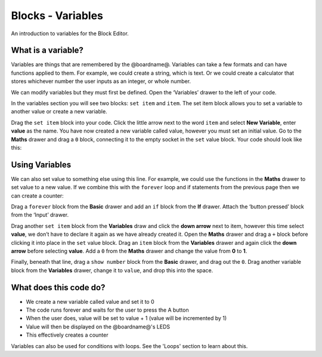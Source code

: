 
Blocks - Variables
==================

An introduction to variables for the Block Editor.

What is a variable?
-------------------

Variables are things that are remembered by the @boardname@. Variables can take a few formats and can have functions applied to them. For example, we could create a string, which is text. Or we could create a calculator that stores whichever number the user inputs as an integer, or whole number.

We can modify variables but they must first be defined. Open the ‘Variables’ drawer to the left of your code.

In the variables section you will see two blocks: ``set item`` and ``item``. The set item block allows you to set a variable to another value or create a new variable.

Drag the ``set item`` block into your code. Click the little arrow next to the word ``item`` and select **New Variable**\ , enter **value** as the name. You have now created a new variable called value, however you must set an initial value. Go to the **Maths** drawer and drag a ``0`` block, connecting it to the empty socket in the ``set`` value block. Your code should look like this:


.. image:: /static/mb/blocks/lessons/variables-0.png
   :target: /static/mb/blocks/lessons/variables-0.png
   :alt: 


Using Variables
---------------

We can also set value to something else using this line. For example, we could use the functions in the **Maths** drawer to set value to a new value. If we combine this with the ``forever`` loop and if statements from the previous page then we can create a counter:


.. image:: /static/mb/blocks/lessons/variables-1.png
   :target: /static/mb/blocks/lessons/variables-1.png
   :alt: 


Drag a ``forever`` block from the **Basic** drawer and add an ``if`` block from the **If** drawer. Attach the ‘button pressed’ block from the ‘Input’ drawer.

Drag another ``set item`` block from the **Variables** draw and click the **down arrow** next to item, however this time select **value**\ , we don’t have to declare it again as we have already created it. Open the **Maths** drawer and drag a ``+`` block before clicking it into place in the ``set`` value block. Drag an ``item`` block from the **Variables** drawer and again click the **down arrow** before selecting **value**. Add a ``0`` from the **Maths** drawer and change the value from **0** to **1**.

Finally, beneath that line, drag a ``show number`` block from the **Basic** drawer, and drag out the ``0``. Drag another variable block from the **Variables** drawer, change it to ``value``\ , and drop this into the space.

What does this code do?
-----------------------


* We create a new variable called value and set it to 0
* The code runs forever and waits for the user to press the A button
* When the user does, value will be set to value + 1 (value will be incremented by 1)
* Value will then be displayed on the @boardname@'s LEDS
* This effectively creates a counter

Variables can also be used for conditions with loops. See the 'Loops' section to learn about this.

